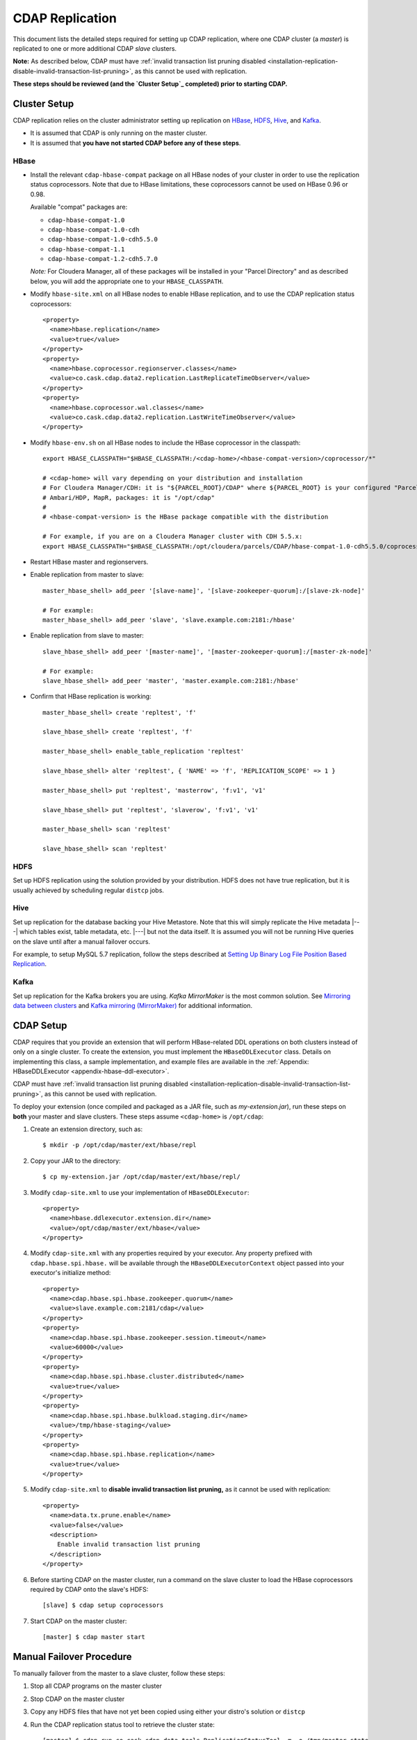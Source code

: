 .. meta::
    :author: Cask Data, Inc.
    :copyright: Copyright © 2017 Cask Data, Inc.

.. _installation-replication:

================
CDAP Replication
================

This document lists the detailed steps required for setting up CDAP replication, where one
CDAP cluster (a *master*) is replicated to one or more additional CDAP *slave* clusters.

**Note:** As described below, CDAP must have :ref:`invalid transaction list pruning disabled 
<installation-replication-disable-invalid-transaction-list-pruning>`, as this cannot be
used with replication.

**These steps should be reviewed (and the `Cluster Setup`_ completed) prior to starting CDAP.**

.. _installation-replication-cluster-setup:

Cluster Setup
=============

CDAP replication relies on the cluster administrator setting up replication on `HBase`_,
`HDFS`_, `Hive`_, and `Kafka`_.

- It is assumed that CDAP is only running on the master cluster.
- It is assumed that **you have not started CDAP before any of these steps**.

HBase
-----
- Install the relevant ``cdap-hbase-compat`` package on all HBase nodes of your cluster in order
  to use the replication status coprocessors. Note that due to HBase limitations, these
  coprocessors cannot be used on HBase 0.96 or 0.98. 
  
  Available "compat" packages are:

  - ``cdap-hbase-compat-1.0``
  - ``cdap-hbase-compat-1.0-cdh``
  - ``cdap-hbase-compat-1.0-cdh5.5.0``
  - ``cdap-hbase-compat-1.1``
  - ``cdap-hbase-compat-1.2-cdh5.7.0``
  
  *Note:* For Cloudera Manager, all of these packages will be installed in your "Parcel Directory"
  and as described below, you will add the appropriate one to your ``HBASE_CLASSPATH``.

.. highlight:: xml

- Modify ``hbase-site.xml`` on all HBase nodes to enable HBase replication, and to use the
  CDAP replication status coprocessors::

    <property>
      <name>hbase.replication</name>
      <value>true</value>
    </property>
    <property>
      <name>hbase.coprocessor.regionserver.classes</name>
      <value>co.cask.cdap.data2.replication.LastReplicateTimeObserver</value>
    </property>
    <property>
      <name>hbase.coprocessor.wal.classes</name>
      <value>co.cask.cdap.data2.replication.LastWriteTimeObserver</value>
    </property>

.. highlight:: console

- Modify ``hbase-env.sh`` on all HBase nodes to include the HBase coprocessor in the classpath::

    export HBASE_CLASSPATH="$HBASE_CLASSPATH:/<cdap-home>/<hbase-compat-version>/coprocessor/*"
    
    # <cdap-home> will vary depending on your distribution and installation
    # For Cloudera Manager/CDH: it is "${PARCEL_ROOT}/CDAP" where ${PARCEL_ROOT} is your configured "Parcel Directory"
    # Ambari/HDP, MapR, packages: it is "/opt/cdap"
    #
    # <hbase-compat-version> is the HBase package compatible with the distribution
 
    # For example, if you are on a Cloudera Manager cluster with CDH 5.5.x:
    export HBASE_CLASSPATH="$HBASE_CLASSPATH:/opt/cloudera/parcels/CDAP/hbase-compat-1.0-cdh5.5.0/coprocessor/*"

- Restart HBase master and regionservers.
- Enable replication from master to slave::

    master_hbase_shell> add_peer '[slave-name]', '[slave-zookeeper-quorum]:/[slave-zk-node]'
 
    # For example:
    master_hbase_shell> add_peer 'slave', 'slave.example.com:2181:/hbase'

- Enable replication from slave to master::

    slave_hbase_shell> add_peer '[master-name]', '[master-zookeeper-quorum]:/[master-zk-node]'
 
    # For example:
    slave_hbase_shell> add_peer 'master', 'master.example.com:2181:/hbase'
    
- Confirm that HBase replication is working::

    master_hbase_shell> create 'repltest', 'f'
    
    slave_hbase_shell> create 'repltest', 'f'
    
    master_hbase_shell> enable_table_replication 'repltest'
    
    slave_hbase_shell> alter 'repltest', { 'NAME' => 'f', 'REPLICATION_SCOPE' => 1 }
    
    master_hbase_shell> put 'repltest', 'masterrow', 'f:v1', 'v1'
    
    slave_hbase_shell> put 'repltest', 'slaverow', 'f:v1', 'v1'
    
    master_hbase_shell> scan 'repltest'
    
    slave_hbase_shell> scan 'repltest'

HDFS
----
Set up HDFS replication using the solution provided by your distribution. HDFS does not
have true replication, but it is usually achieved by scheduling regular ``distcp`` jobs.

Hive
----
Set up replication for the database backing your Hive Metastore. Note that this will
simply replicate the Hive metadata |---| which tables exist, table metadata, etc. |---|
but not the data itself. It is assumed you will not be running Hive queries on the slave
until after a manual failover occurs.

For example, to setup MySQL 5.7 replication, follow the steps described at 
`Setting Up Binary Log File Position Based Replication 
<https://dev.mysql.com/doc/refman/5.7/en/replication-howto.html>`__.
             
Kafka
-----
Set up replication for the Kafka brokers you are using. *Kafka MirrorMaker* is the most
common solution. See `Mirroring data between clusters 
<https://kafka.apache.org/documentation.html#basic_ops_mirror_maker>`__ and
`Kafka mirroring (MirrorMaker) 
<https://cwiki.apache.org/confluence/pages/viewpage.action?pageId=27846330>`__
for additional information.

.. _installation-replication-cdap-setup:

CDAP Setup
==========
CDAP requires that you provide an extension that will perform HBase-related DDL operations
on both clusters instead of only on a single cluster. To create the extension, you must
implement the ``HBaseDDLExecutor`` class. Details on implementing this class, a sample
implementation, and example files are available in the :ref:`Appendix: HBaseDDLExecutor
<appendix-hbase-ddl-executor>`.

CDAP must have :ref:`invalid transaction list pruning disabled 
<installation-replication-disable-invalid-transaction-list-pruning>`, as this cannot be
used with replication.

.. highlight:: console

To deploy your extension (once compiled and packaged as a JAR file, such as
*my-extension.jar*), run these steps on **both** your master and slave clusters.
These steps assume ``<cdap-home>`` is ``/opt/cdap``:

1. Create an extension directory, such as::

    $ mkdir -p /opt/cdap/master/ext/hbase/repl
    
#. Copy your JAR to the directory::

    $ cp my-extension.jar /opt/cdap/master/ext/hbase/repl/

   .. highlight:: xml

#. Modify ``cdap-site.xml`` to use your implementation of ``HBaseDDLExecutor``::

    <property>
      <name>hbase.ddlexecutor.extension.dir</name>
      <value>/opt/cdap/master/ext/hbase</value>
    </property>

#. Modify ``cdap-site.xml`` with any properties required by your executor. Any property prefixed
   with ``cdap.hbase.spi.hbase.`` will be available through the
   ``HBaseDDLExecutorContext`` object passed into your executor's initialize method::

    <property>
      <name>cdap.hbase.spi.hbase.zookeeper.quorum</name>
      <value>slave.example.com:2181/cdap</value>
    </property>
    <property>
      <name>cdap.hbase.spi.hbase.zookeeper.session.timeout</name>
      <value>60000</value>
    </property>
    <property>
      <name>cdap.hbase.spi.hbase.cluster.distributed</name>
      <value>true</value>
    </property>
    <property>
      <name>cdap.hbase.spi.hbase.bulkload.staging.dir</name>
      <value>/tmp/hbase-staging</value>
    </property>
    <property>
      <name>cdap.hbase.spi.hbase.replication</name>
      <value>true</value>
    </property>

   .. _installation-replication-disable-invalid-transaction-list-pruning:

#. Modify ``cdap-site.xml`` to **disable invalid transaction list pruning,** as it cannot
   be used with replication::

    <property>
      <name>data.tx.prune.enable</name>
      <value>false</value>
      <description>
        Enable invalid transaction list pruning
      </description>
    </property>

   .. highlight:: console

#. Before starting CDAP on the master cluster, run a command on the slave cluster to load
   the HBase coprocessors required by CDAP onto the slave's HDFS::
   
    [slave] $ cdap setup coprocessors

#. Start CDAP on the master cluster::

    [master] $ cdap master start

.. highlight:: console

Manual Failover Procedure
=========================
To manually failover from the master to a slave cluster, follow these steps:

1. Stop all CDAP programs on the master cluster
#. Stop CDAP on the master cluster
#. Copy any HDFS files that have not yet been copied using either your distro's solution or ``distcp``
#. Run the CDAP replication status tool to retrieve the cluster state::

    [master] $ cdap run co.cask.cdap.data.tools.ReplicationStatusTool -m -o /tmp/master_state

#. Copy the master state onto your slave cluster::

    [master] $ scp /tmp/master_state <slave>:/tmp/master_state

#. Verify that replication has copied the required data onto the slave::

    [slave] $ cdap run co.cask.cdap.data.tools.ReplicationStatusTool -i /tmp/master_state
    ...
    Master and Slave Checksums match. HDFS Replication is complete.
    HBase Replication is complete.

#. Run Hive's ``metatool`` to update the locations for the Hive tables::

    [slave] $ hive --service metatool -updateLocation hdfs://[slave-namenode-host]:[slave-namenode-port] \
                 hdfs://[master-namenode-host]:[master-namenode-port] \
                 -tablePropKey avro.schema.url -serdePropKey avro.schema.url

#. Start CDAP on the slave::

    [slave] $ cdap master start
